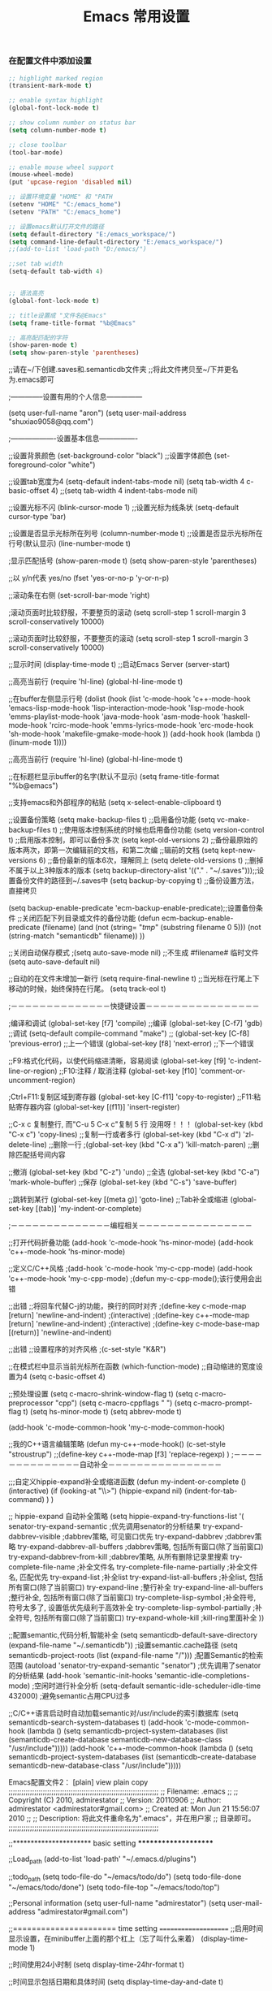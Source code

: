 #+TITLE: Emacs 常用设置

*** 在配置文件中添加设置
#+BEGIN_SRC emacs-lisp
;; highlight marked region
(transient-mark-mode t)

;; enable syntax highlight
(global-font-lock-mode t)

;; show column number on status bar
(setq column-number-mode t)

;; close toolbar
(tool-bar-mode)

;; enable mouse wheel support
(mouse-wheel-mode)
(put 'upcase-region 'disabled nil)

;; 设置环境变量 "HOME" 和 "PATH
(setenv "HOME" "C:/emacs_home")
(setenv "PATH" "C:/emacs_home")

;; 设置emacs默认打开文件的路径
(setq default-directory "E:/emacs_workspace/")
(setq command-line-default-directory "E:/emacs_workspace/")
;;(add-to-list 'load-path "D:/emacs/")

;;set tab width
(setq-default tab-width 4)


;; 语法高亮
(global-font-lock-mode t)

;; title设置成 "文件名@Emacs"
(setq frame-title-format "%b@Emacs"

;; 高亮配匹配的字符
(show-paren-mode t)
(setq show-paren-style 'parentheses)
#+END_SRC



;;请在~/下创建.saves和.semanticdb文件夹  
;;将此文件拷贝至~/下并更名为.emacs即可  
  
;--------------设置有用的个人信息---------------  
  
(setq user-full-name "aron")  
(setq user-mail-address "shuxiao9058@qq.com")  
  
;-------------------设置基本信息----------------  
  
;;设置背景颜色  
(set-background-color "black")  
;;设置字体颜色  
(set-foreground-color "white")  
  
;;设置tab宽度为4  
(setq-default indent-tabs-mode  nil)  
(setq tab-width 4 c-basic-offset 4)  
;;(setq tab-width 4 indent-tabs-mode nil)  
  
;;设置光标不闪  
(blink-cursor-mode 1)
;;设置光标为线条状  
(setq-default cursor-type 'bar)
  
;;设置是否显示光标所在列号
(column-number-mode t)
;;设置是否显示光标所在行号(默认显示)
(line-number-mode t)
  
;显示匹配括号  
(show-paren-mode t)  
(setq show-paren-style 'parentheses)  
  
;;以 y/n代表 yes/no  
(fset 'yes-or-no-p 'y-or-n-p)  
  
;;滚动条在右侧  
(set-scroll-bar-mode 'right)  
  
;滚动页面时比较舒服，不要整页的滚动  
(setq     scroll-step 1  
scroll-margin 3  
scroll-conservatively 10000)  
  
;;滚动页面时比较舒服，不要整页的滚动  
(setq     scroll-step 1  
scroll-margin 3  
scroll-conservatively 10000)  
  
;;显示时间  
(display-time-mode t)  
;;启动Emacs Server  
(server-start)  
  
;;高亮当前行  
(require 'hl-line)  
(global-hl-line-mode t)  
  
;;在buffer左侧显示行号  
(dolist (hook (list  
'c-mode-hook  
'c++-mode-hook  
'emacs-lisp-mode-hook  
'lisp-interaction-mode-hook  
'lisp-mode-hook  
'emms-playlist-mode-hook  
'java-mode-hook  
'asm-mode-hook  
'haskell-mode-hook  
'rcirc-mode-hook  
'emms-lyrics-mode-hook  
'erc-mode-hook  
'sh-mode-hook  
'makefile-gmake-mode-hook  
))  
(add-hook hook (lambda () (linum-mode 1))))  
  
;;高亮当前行  
(require 'hl-line)  
(global-hl-line-mode t)  
  
;;在标题栏显示buffer的名字(默认不显示)  
(setq frame-title-format "%b@emacs")  
  
;;支持emacs和外部程序的粘贴  
(setq x-select-enable-clipboard t)  
  
;;设置备份策略  
(setq make-backup-files t)    ;;启用备份功能  
(setq vc-make-backup-files t)    ;;使用版本控制系统的时候也启用备份功能  
(setq version-control t)    ;;启用版本控制，即可以备份多次  
(setq kept-old-versions 2)    ;;备份最原始的版本两次，即第一次编辑前的文档，和第二次编  
                ;;辑前的文档  
(setq kept-new-versions 6)    ;;备份最新的版本6次，理解同上  
(setq delete-old-versions t)    ;;删掉不属于以上3种版本的版本  
(setq backup-directory-alist '(("." . "~/.saves")));;设置备份文件的路径到~/.saves中  
(setq backup-by-copying t)    ;;备份设置方法，直接拷贝  
  
(setq backup-enable-predicate 'ecm-backup-enable-predicate);;设置备份条件  
;;关闭匹配下列目录或文件的备份功能  
(defun ecm-backup-enable-predicate (filename)  
(and (not (string= "/tmp/" (substring filename 0 5)))  
(not (string-match "semanticdb" filename))  
))  
  
;;关闭自动保存模式  
;(setq auto-save-mode nil)  
;;不生成 #filename# 临时文件  
(setq auto-save-default nil)  
  
;;自动的在文件末增加一新行  
(setq require-final-newline t)  
;;当光标在行尾上下移动的时候，始终保持在行尾。  
(setq track-eol t)  
  
;－－－－－－－－－－－－－－快捷键设置－－－－－－－－－－－－－－－－  
  
;编译和调试  
(global-set-key [f7] 'compile)        ;;编译  
(global-set-key [C-f7] 'gdb)        ;;调试  
(setq-default compile-command "make")    ;;  
(global-set-key [C-f8] 'previous-error)    ;;上一个错误  
(global-set-key [f8] 'next-error)    ;;下一个错误  
  
;;F9:格式化代码，以使代码缩进清晰，容易阅读  
(global-set-key [f9] 'c-indent-line-or-region)  
;;F10:注释 / 取消注释  
(global-set-key [f10] 'comment-or-uncomment-region)  
  
;Ctrl+F11:复制区域到寄存器  
(global-set-key [C-f11] 'copy-to-register)  
;;F11:粘贴寄存器内容  
(global-set-key [(f11)] 'insert-register)  
  
;;C-x c 复制整行, 而"C-u 5 C-x c"复制 5 行   没用呀！！！  
(global-set-key (kbd "C-x c") 'copy-lines)        ;;复制一行或者多行  
(global-set-key (kbd "C-x d") 'zl-delete-line)        ;;删除一行  
;(global-set-key (kbd "C-x a") 'kill-match-paren)    ;;删除匹配括号间内容  
  
;;撤消  
(global-set-key (kbd "C-z") 'undo)  
;;全选  
(global-set-key (kbd "C-a") 'mark-whole-buffer)  
;;保存  
(global-set-key (kbd "C-s") 'save-buffer)  
  
;;跳转到某行  
(global-set-key [(meta g)] 'goto-line)  
;;Tab补全或缩进  
(global-set-key [(tab)] 'my-indent-or-complete)  
  
;－－－－－－－－－－－－－－编程相关－－－－－－－－－－－－－－－－  
  
;;打开代码折叠功能  
(add-hook 'c-mode-hook 'hs-minor-mode)  
(add-hook 'c++-mode-hook 'hs-minor-mode)  
  
;;定义C/C++风格  
;(add-hook 'c-mode-hook 'my-c-cpp-mode)  
(add-hook 'c++-mode-hook 'my-c-cpp-mode)  
;(defun my-c-cpp-mode();该行使用会出错  
  
;;出错  
;;将回车代替C-j的功能，换行的同时对齐  
;(define-key c-mode-map [return] 'newline-and-indent)  
;(interactive)  
;(define-key c++-mode-map [return] 'newline-and-indent)  
;(interactive)  
;(define-key c-mode-base-map [(return)] 'newline-and-indent)  
  
;;出错  
;;设置程序的对齐风格  
;(c-set-style "K&R")  
  
;;在模式栏中显示当前光标所在函数  
(which-function-mode)  
;;自动缩进的宽度设置为4  
(setq c-basic-offset 4)  
  
;;预处理设置  
(setq c-macro-shrink-window-flag t)  
(setq c-macro-preprocessor "cpp")  
(setq c-macro-cppflags " ")  
(setq c-macro-prompt-flag t)  
(setq hs-minor-mode t)  
(setq abbrev-mode t)  
  
(add-hook 'c-mode-common-hook 'my-c-mode-common-hook)  
  
;;我的C++语言编辑策略  
(defun my-c++-mode-hook()  
(c-set-style "stroustrup")  
;;(define-key c++-mode-map [f3] 'replace-regexp)    
)  
;－－－－－－－－－－－－－－自动补全－－－－－－－－－－－－－－－－  
  
;;;自定义hippie-expand补全或缩进函数  
(defun my-indent-or-complete ()  
(interactive)  
(if (looking-at "\\>")  
(hippie-expand nil)  
(indent-for-tab-command)  
)  
)  
  
;; hippie-expand 自动补全策略  
(setq hippie-expand-try-functions-list  
'(  
senator-try-expand-semantic        ;优先调用senator的分析结果  
try-expand-dabbrev-visible         ;dabbrev策略, 可见窗口优先  
try-expand-dabbrev                 ;dabbrev策略  
try-expand-dabbrev-all-buffers     ;dabbrev策略, 包括所有窗口(除了当前窗口)  
try-expand-dabbrev-from-kill       ;dabbrev策略, 从所有删除记录里搜索  
try-complete-file-name             ;补全文件名  
try-complete-file-name-partially   ;补全文件名, 匹配优先  
try-expand-list                    ;补全list  
try-expand-list-all-buffers        ;补全list, 包括所有窗口(除了当前窗口)  
try-expand-line                    ;整行补全  
try-expand-line-all-buffers        ;整行补全, 包括所有窗口(除了当前窗口)  
try-complete-lisp-symbol           ;补全符号, 符号太多了, 设置低优先级利于高效补全  
try-complete-lisp-symbol-partially ;补全符号, 包括所有窗口(除了当前窗口)  
try-expand-whole-kill              ;kill-ring里面补全  
))  
  
  
;;配置semantic,代码分析,智能补全  
(setq semanticdb-default-save-directory (expand-file-name "~/.semanticdb"))   
;设置semantic.cache路径  
(setq semanticdb-project-roots (list (expand-file-name "/")))   
;配置Semantic的检索范围  
(autoload 'senator-try-expand-semantic "senator")   
;优先调用了senator的分析结果  
(add-hook 'semantic-init-hooks 'semantic-idle-completions-mode)   
;空闲时进行补全分析  
(setq-default semantic-idle-scheduler-idle-time 432000)   
;避免semantic占用CPU过多  
  
;;C/C++语言启动时自动加载semantic对/usr/include的索引数据库  
(setq semanticdb-search-system-databases t)  
(add-hook 'c-mode-common-hook  
(lambda ()  
(setq semanticdb-project-system-databases  
(list (semanticdb-create-database  
semanticdb-new-database-class  
"/usr/include")))))  
(add-hook 'c++-mode-common-hook  
(lambda ()  
(setq semanticdb-project-system-databases  
(list (semanticdb-create-database  
semanticdb-new-database-class  
"/usr/include")))))  


Emacs配置文件2：
[plain] view plain copy
;;;;;;;;;;;;;;;;;;;;;;;;;;;;;;;;;;;;;;;;;;;;;;;;;;;;;;;;;;;;;;;;;;;;;;  
;; Filename:      .emacs  
;;                  
;; Copyright (C) 2010,  admirestator  
;; Version:       20110906  
;; Author:        admirestator <admirestator#gmail.com>  
;; Created at:    Mon Jun 21 15:56:07 2010  
;;                  
;; Description:   将此文件重命名为".emacs"，并在用户家  
;;                目录即可。  
;;;;;;;;;;;;;;;;;;;;;;;;;;;;;;;;;;;;;;;;;;;;;;;;;;;;;;;;;;;;;;;;;;;;;;  
  
  
;;**********************    basic setting    *********************  
  
;;Load_path  
(add-to-list 'load-path' "~/.emacs.d/plugins")  
  
;;todo_path  
(setq todo-file-do "~/emacs/todo/do")  
(setq todo-file-done "~/emacs/todo/done")  
(setq todo-file-top "~/emacs/todo/top")  
  
;;Personal information  
(setq user-full-name "admirestator")  
(setq user-mail-address "admirestator#gmail.com")   
  
;;======================    time setting        =====================  
;;启用时间显示设置，在minibuffer上面的那个杠上（忘了叫什么来着）  
(display-time-mode 1)  
  
;;时间使用24小时制  
(setq display-time-24hr-format t)  
  
;;时间显示包括日期和具体时间  
(setq display-time-day-and-date t)  
  
;;时间栏旁边启用邮件设置  
(setq display-time-use-mail-icon t)  
  
;;时间的变化频率  
(setq display-time-interval 10)  
  
;;显示时间，格式如下  
(display-time-mode 1)  
(setq display-time-24hr-format t)  
(setq display-time-day-and-date t)   
;;----------------------    END    time setting    ---------------------  
  
  
;;======================    color setting        =====================  
;; 指针颜色设置为白色  
(set-cursor-color "purple")  
;; 鼠标颜色设置为白色  
;;(set-mouse-color "white")  
;; 设置背景颜色和字体颜色  
;;(set-foreground-color "white")  
;;(set-background-color "darkblue")  
;; 设置另外一些颜色：语法高亮显示的背景和主题，区域选择的背景和主题，二次选择的背景和选择  
;;(set-face-foreground 'highlight "white")  
;;(set-face-background 'highlight "blue")  
(set-face-foreground 'region "cyan")  
(set-face-background 'region "blue")  
(set-face-foreground 'secondary-selection "skyblue")  
(set-face-background 'secondary-selection "darkblue")  
  
;;设置日历的一些颜色  
(setq calendar-load-hook  
'(lambda ()  
(set-face-foreground 'diary-face "skyblue")  
(set-face-background 'holiday-face "slate blue")  
(set-face-foreground 'holiday-face "white")))  
  
;;-------------------------Shell 使用 ansi color-------------  
(autoload 'ansi-color-for-comint-mode-on "ansi-color" nil t)  
(add-hook 'shell-mode-hook 'ansi-color-for-comint-mode-on)  
;;----------------------    END    color setting    ---------------------  
  
  
;;设置emacs启动窗口大小  
(setq default-frame-alist   
'((height . 32) (width , 50) (menu-bar-lines . 20) (tool-bar-lines . 0)))   
  
;;Font  
;;(set-default-font "10x20")  
;;(set-default-font "STHeiti-10")  
(set-default-font "Droid Sans Mono-10")  
  
;;(add-to-list 'default-frame-alist '(font . "STHeiti-10"))  
(add-to-list 'default-frame-alist '(font . "Droid Sans Mono-10"))  
  
;;不要生成临时文件  
(setq-default make-backup-files nil)  
  
;;设置中文语言环境  
;;(set-language-environment 'Chinese-GB)  
  
;;写文件的编码方式  
;;(set-buffer-file-coding-system 'gb2312)  
(set-buffer-file-coding-system 'utf-8)  
  
;;新建文件的编码方式  
;;(setq default-buffer-file-coding-system 'gb2312)  
(setq default-buffer-file-coding-system 'utf-8)  
  
;;终端方式的编码方式  
(set-terminal-coding-system 'utf-8)  
  
;;键盘输入的编码方式  
;;(set-keyboard-coding-system 'gb2312)   
(set-keyboard-coding-system 'utf-8)   
      
;;读取或写入文件名的编码方式  
(setq file-name-coding-system 'utf-8)   
  
;;打开就启用 text 模式  
(setq default-major-mode 'text-mode)  
  
;;禁用启动信息  
(setq inhibit-startup-message t)   
  
;; 取消自动保存  
 (auto-save-mode 0)  
  
;;语法高亮  
(global-font-lock-mode t)   
  
;;把这些缺省禁用的功能打开  
(put 'set-goal-column 'disabled nil)  
(put 'narrow-to-region 'disabled nil)  
(put 'upcase-region 'disabled nil)  
(put 'downcase-region 'disabled nil)  
(put 'LaTeX-hide-environment 'disabled nil)  
  
  
;;打开图片显示功能  
;;(auto-image-file-mode t)   
  
;;防止页面滚动时跳动， scroll-margin 3 可以在靠近屏幕边沿  
;;3行时就开始滚动，可以很好的看到上下文  
(setq scroll-margin 3  
       scroll-conservatively 10000)  
  
;;关闭烦人的出错时的提示声。  
(setq visible-bell t)  
  
;;以 y/n 替代 yes/no  
(fset 'yes-or-no-p 'y-or-n-p)  
  
;;显示行列号  
(column-number-mode t)   
  
;;显示列号  
(setq mouse-yank-at-point t)  
  
  
;;用一个很大的 kill ring. 这样防止我不小心删掉重要的东西。  
(setq kill-ring-max 200)  
  
;;显示括号匹配  
(show-paren-mode t)   
  
;;隐藏工具栏  
;;(tool-bar-mode nil)   
      
;;去掉菜单栏，将F10绑定为显示菜单栏，需要菜单栏了可以摁F10调出，再摁F10就去掉菜单  
(menu-bar-mode nil)  
  
;; 隐藏滚动条。实际上emacs-nox是没有这个模式的。  
;;(scroll-bar-mode nil)   
  
  
;;光标靠近鼠标指针时，让鼠标指针自动让开  
(mouse-avoidance-mode 'animate)   
      
;;不要在鼠标光标出插入  
(setq mouse-yank-at-point t)   
      
;;高亮显示选中的区域  
(transient-mark-mode t)   
      
;;支持emacs和外部程序的拷贝粘贴  
(setq x-select-enable-clipboard t)   
      
;;在标题栏提示当前位置  
(setq frame-title-format "Fiona@%b")  
  
;;可以递归的使用 minibuffer  
(setq enable-recursive-minibuffers t)  
  
;;显示80列就换行  
;;(add-hook 'message-mode-hook (lambda ()  
;;(setq default-fill-column 80)   
;;(turn-on-auto-fill)))  
  
  
;;禁止终端响铃  
(setq visiable-bell t)   
      
;;设置tab为4个空格的宽度  
;;(setq default-tab-width 4)  
  
;;设置一下备份时的版本控制，这样更加安全。  
(setq version-control t)  
(setq kept-new-versions 3)  
(setq delete-old-versions t)  
(setq kept-old-versions 2)  
(setq dired-kept-versions 1)  
  
;;设置备份时的版本控制，这样更加安全。  
(mapcar  
  (function (lambda (setting)  
                     (setq auto-mode-alist  
                               (cons setting auto-mode-alist))))  
   '(("\\.xml{1}quot;.  sgml-mode)  
     ("\\\.bash" . sh-mode)  
     ("\\.rdf{1}quot;.  sgml-mode)  
     ("\\.session" . emacs-lisp-mode)  
     ("\\.l{1}quot; . c-mode)  
     ("\\.css{1}quot; . css-mode)  
     ("\\.cfm{1}quot; . html-mode)  
     ("gnus" . emacs-lisp-mode)  
     ("\\.idl{1}quot; . idl-mode)))  
  
;;让 dired 可以递归的拷贝和删除目录  
(setq dired-recursive-copies 'top)  
(setq dired-recursive-deletes 'top)  
  
;;时间戳设置(time-stamp)，设定文档上次保存的信息  
;;只要里在你得文档里有Time-stamp:的设置，就会自动保存时间戳  
;;启用time-stamp  
(setq time-stamp-active t)  
  
;;去掉time-stamp的警告？  
(setq time-stamp-warn-inactive t)  
  
;;设置time-stamp的格式，我如下的格式所得的一个例子：<hans 05/18/2004 12:01:12>  
(setq time-stamp-format "%:u %02m/%02d/%04y %02H02M02S")  
  
;;将修改时间戳添加到保存文件的动作里。  
(add-hook 'write-file-hooks 'time-stamp)  
  
;;在文档最后自动插入空白一行，好像某些系统配置文件是需要这样的  
(setq require-final-newline t)  
(setq track-eol t)  
  
;;光标显示为一竖线  
;;(setq-default cursor-type 'bar)  
  
;;使用C-k删掉指针到改行末的所有东西  
(setq-default kill-whole-line t)  
  
;;设定删除保存记录为200，可以方便以后无限恢复  
(setq kill-ring-max 200)  
  
;;增大使用查找函数和变量的寻找范围  
(setq apropos-do-all t)  
  
;;是用aspell程序作为Emacs的拼写检查成学  
(setq-default ispell-program-name "aspell")  
  
;;使用narrow功能时的一个设置  
(put 'narrow-to-region 'disabled nil)  
  
;;启动Emacs自动设置为两个窗口(上下各一个)  
;;(split-window-vertically)  
  
;;功能是将当前行设为本页第一行，同终端下的clear命令有点相似  
(defun line-to-top-of-window ()   
"Move the line point is on to top of window."   
(interactive)   
(recenter 0))   
  
;;代码折叠  
(load-library "hideshow")  
(add-hook 'c-mode-hook 'hs-minor-mode)  
(add-hook 'c++-mode-hook 'hs-minor-mode)  
(add-hook 'java-mode-hook 'hs-minor-mode)  
(add-hook 'perl-mode-hook 'hs-minor-mode)  
(add-hook 'cperl-mode-hook 'hs-minor-mode)  
(add-hook 'php-mode-hook 'hs-minor-mode)  
(add-hook 'emacs-lisp-mode-hook 'hs-minor-mode)   
  
  
;;临时记号  
;;有时你需要跳到另一个文件进行一些操作，然后很快的跳回来。你当然可以 使用 bookmark或者寄存器。  
;;但是这些实在是太慢了。你多想拥有vi那样的 ma, mb, 'a, 'b 的操作。现在你可以用几行 elisp 达到类似的目的  
(global-set-key [(control ?\.)] 'ska-point-to-register)  
(global-set-key [(control ?\,)] 'ska-jump-to-register)  
(defun ska-point-to-register()  
  "Store cursorposition _fast_ in a register.   
Use ska-jump-to-register to jump back to the stored   
position."  
  (interactive)  
  (setq zmacs-region-stays t)  
  (point-to-register 8))  
  
(defun ska-jump-to-register()  
  "Switches between current cursorposition and position  
that was stored with ska-point-to-register."  
  (interactive)  
  (setq zmacs-region-stays t)  
  (let ((tmp (point-marker)))  
        (jump-to-register 8)  
        (set-register 8 tmp)))  
  
;; go-to-char 非常感谢 Oliver Scholz 提供这个函数给 我。  
;;这个函数是一个 vi 的 "f" 命令的替代品。vi的用户知道，vi有 一个特别好的命令 "f"。当你按 "fx", x 是任意一个字符时  
;;光标 就会移动到下一个 "x" 处。这之后只要按 ";"(分号)，光标就到再 下一个 "x"。  
;;举个例子说明这个命令的用途。比如我们有这样一行字，光标在 行首。  
;;(setq unread-command-events (list last-input-event)))  
;;                                               ^^^^^  
;;我们希望迅速的到达最后那个 event 处，于是我在 vi 里按 "fe"。结果光标到了 "setq" 的那个 e 上面，这时候我接着按 ";",   
;;不一会儿就到了我们想要的地方。很方便吧？可能起初不觉得，后来 你发现这真的非常好！  
  
;;我一直觉得 Emacs 没有这样一个方便的命令，但是 Oliver 给了 我一个完美的答案：  
;;有了这段代码之后，当你按 C-c a x (x 是任意一个字符) 时，光 标就会到下一个 x 处。再次按 x，光标就到下一个 x。比如 C-c a w w w w ..., C-c a b b b b b b ...  
;;我觉得这个方式比 vi 的 "f" 要快。  
(defun wy-go-to-char (n char)  
  "Move forward to Nth occurence of CHAR.  
Typing `wy-go-to-char-key' again will move forwad to the next Nth  
occurence of CHAR."  
  (interactive "p\ncGo to char: ")  
  (search-forward (string char) nil nil n)  
  (while (char-equal (read-char)  
             char)  
    (search-forward (string char) nil nil n))  
  (setq unread-command-events (list last-input-event)))  
(define-key global-map (kbd "C-c a") 'wy-go-to-char)  
  
  
  
;;======================        Chinese setting        =====================     
;;(setq gnus-default-charset 'cn-gb-2312  
;;gnus-group-name-charset-group-alist '((".*" . gb2312))  
;;gnus-summary-show-article-charset-alist '((1 . cn-gb-2312) (2 . big5) (3 . chinese-gbk) (4 . utf-8))  
;;gnus-newsgroup-ignored-charsets '(unknown-8bit x-unknown iso-8859-1)  
;;gnus-group-posting-charset-alist '((".*" gb2312 (gb2312))))  
;;(define-coding-system-alias 'gb18030 'gb2312)  
  
;;------------设置(utf-8)模式------------  
(set-language-environment 'Chinese-GB)  
(set-keyboard-coding-system 'utf-8)  
(set-clipboard-coding-system 'utf-8)  
(set-terminal-coding-system 'utf-8)  
(set-buffer-file-coding-system 'utf-8)  
(set-default-coding-systems 'utf-8)  
(set-selection-coding-system 'utf-8)  
(modify-coding-system-alist 'process "*" 'utf-8)  
(setq default-process-coding-system '(utf-8 . utf-8))  
(setq-default pathname-coding-system 'utf-8)  
(set-file-name-coding-system 'utf-8)  
(setq ansi-color-for-comint-mode t) ;;´¦Àshell-modeÂÂ,ºÃñ÷[M`J3  
  
;;设置 sentence-end 可以识别中文标点。不用在 fill 时在句号后插 入两个空格。  
(setq sentence-end "\\([。！？]\\|……\\|[.?!][]\"')}]*\\($\\|[ \t]\\)\\)[ \t\n]*")  
(setq sentence-end-double-space nil)  
  
;;----------------------        End Chinese setting        ---------------------  
  
  
;;无论在什么样的主模式下都打开auto-fill模式  
;;    (setq-default auto-fill-function 'do-auto-fill)  
  
  
  
;;将文件模式和文件后缀关联起来。append表示追加  
(  
setq auto-mode-alist  
    ( append   
        '(("\\.py\\'" . python-mode)  
        ("\\.s?html?\\'" . html-helper-mode)  
        (" \\.asp\\'" . html-helper-mode)  
        ("\\.phtml\\'" . html-helper-mode)  
        ("\\.css\\'" . css-mode)  
        ("\\.pc{1}quot; . c-mode)  
     )  
auto-mode-alist))  
  
;;窗口设置  
;;(gnus-add-configuration '(article (vertical 1.0 (summary .35 point) (article1.0))))  
  
;;Group Buffer设置  
;;自动进入Topic-mode  
(add-hook 'gnus-group-mode-hook 'gnus-topic-mode)  
  
;;Sumarry Buffer设置  
(setq gnus-summary-line-format ":%U%R %B %s %-60=|%4L |%-20,20f |%&user-date; \n")  
  
  
  
;;Article Buffer设置  
;;设定要显示的头消息格式  
(setq gnus-visible-headers  
"^\\(^To:\\|^CC:\\|^From:\\|^Subject:\\|^Date:\\|^Followup-To:  
\\|^X-Newsreader:\\|^User-Agent:\\|^X-Mailer:  
\\|Line:\\|Lines:\\|Content-Type:\\|NNTP-Posting-Host\\)")  
  
;; session.el  
(require 'session)  
    (add-hook 'after-init-hook 'session-initialize)  
  
  
  
  
;;======================    字体解码优先顺序         =====================;  
;;从王垠那拷过来的，不用怎么再改吧。  
;;(setq font-encoding-alist  
;;(append '(("MuleTibetan-0" (tibetan . 0))  
;;("GB2312" (chinese-gb2312 . 0))  
;;("JISX0208" (japanese-jisx0208 . 0))  
;;("JISX0212" (japanese-jisx0212 . 0))  
;;("VISCII" (vietnamese-viscii-lower . 0))  
;;("KSC5601" (korean-ksc5601 . 0))  
;;("MuleArabic-0" (arabic-digit . 0))  
;;("MuleArabic-1" (arabic-1-column . 0))  
;;("MuleArabic-2" (arabic-2-column . 0))) font-encoding-alist))  
;;----------------------    字体解码优先顺序        ---------------------         
  
;;鼠标滚轮，默认的滚动太快，这里改为3行  
(defun up-slightly () (interactive) (scroll-up 3))  
(defun down-slightly () (interactive) (scroll-down 3))  
(global-set-key [mouse-4] 'down-slightly)  
(global-set-key [mouse-5] 'up-slightly)  
  
  
;;约会提醒  
(setq appt-issue-message t)  
  
  
;;**********************        全局按键设定        *********************         
;;设置[f1]为goto-line     
;;(global-set-key [f1] 'info)  
;;(global-set-key [f1] 'goto-line)  
(global-set-key [f2] 'eshell)  
;;(global-set-key [f3] 'shell)  
(global-set-key [f3] 'goto-line)  
  
(global-set-key [f4] 'kill-this-buffer)  
;;[f11] define to maximise present window  
;;习惯设置，打开／关闭菜单  
(global-set-key [f12] 'menu-bar-mode)  
  
  
;;移动光标设置  
(global-set-key [home] 'beginning-of-buffer)  
(global-set-key [end]  'end-of-buffer)  
  
;;切换buffer的设置  
(global-set-key [(control o)] 'other-window)  
(global-set-key [(control tab)] 'tabbar-forward)  
  
  
  
;;**********************        常用编程配置        *********************  
  
;;热键设置  
(global-set-key [f5] 'compile)  
(setq-default compile-command "make -k")  
(global-set-key [f6] 'speedbar)  
(global-set-key [f7] 'gdb)  
(global-set-key [f8] 'previous-error)  
(global-set-key [f9] 'next-error)  
;;启动窗口gdb      
(global-set-key [f10] 'gdb-many-windows)  
  
  
  
;;(global-set-key [f9] 'delete-window);F9 关闭d当前窗口  
;;(global-set-key [f8] 'other-window);F8窗口间跳转  
;;(global-set-key [(f2)] 'ansi-term);F2 切换到shell模式  
;;(global-set-key [f3] 'split-window-vertically);F3分割窗口  
;;(global-set-key [f12] 'my-fullscreen);F12 全屏  
;;(global-set-key [(f4)] 'compile);编译  
;;(global-set-key [f5] 'gdb);启动gdb  
;;(global-set-key [(f6)] 'gdb-many-windows);启动窗口gdb  
;;(global-set-key [f1] 'goto-line);设置M-g为goto-line  
;;(global-set-key [f7] 'other-frame);跳到其它窗格  
;;(global-set-key [(f3)] 'speedbar);打开speedbar  
  
  
  
;;###########     CC-mode配置  http://cc-mode.sourceforge.net/     ################  
;;add-to-list 'load-path "~/.emacsd/cc-mode-5.31.3")  
;; Use cperl mode instead of the default perl mode  
;;(defalias 'c++-mode 'c-version)  
(add-to-list 'load-path "~/.emacs.d/plugins/cc-mode-5.31.3")  
  
  
(require 'cc-mode)  
(c-set-offset 'inline-open 0)  
(c-set-offset 'friend '-)  
(c-set-offset 'substatement-open 0)  
  
(setq indent-tabs-mode nil)  
(setq c-basic-offset 4 )  
(setq default-tab-width 4)  
  
  
  
;;Create MyCppStyle  
(defconst MyCppStyle  
'((c-tab-always-indent . t)  
   ;; (c-comment-only-line-offset . 0)  
        (c-hanging-braces-alist . ((substatement-open after)  
                                              (brace-list-open)))  
        (c-cleanup-list . (comment-close-slash  
                                 compact-empty-funcall))  
    (c-offsets-alist . ((substatement-open . 0)  
                                                (innamespace . 0)                           ;;在namespace中不缩进  
                                                (case-label      . +)                          ;;case标签缩进一个c-basic-offset单位  
                                                (access-label . -)                             ;;private/public等标签少缩进一单位  
                                             ;;   (inline-open . 0)                             ;;在.h文件中写函数，括号不缩进  
                                                (block-open     . 0)))                       ;;在一个新块开始时不缩进  
;;    (c-echo-syntactic-information-p t)  
        (setq comment-start "/*"  
                  comment-end "*/")  
    (setq indent-tabs-mode nil))  
    "My Cpp Coding Style")  
(c-add-style "MyCppStyle" MyCppStyle)                   ;;定义完自己的style，将其添加到cc-mode的style中。  
  
  
;;Define own hook  
(defun MyCppHook ()  
(setq indent-tabs-mode nil)  
(setq global-hl-line-mode t)  
(c-set-style "MyCppStyle"))                                   ;;设置这个hook对应于MyCppStyle  
(add-hook 'c++-mode-hook 'MyCppHook)                ;;将此hook应用于所有的c++模式。  
  
  
 ;; 最后，可以设置对于不同的文件绑定不同的模式，可以用以下语句实现：  
;;set *.h and *.c and *.cpp files use c++ mode  
(setq auto-mode-alist  
      (cons '("\\.h{1}quot; . c++-mode) auto-mode-alist))  
(setq auto-mode-alist  
      (cons '("\\.c{1}quot; . c++-mode) auto-mode-alist))  
(setq auto-mode-alist  
      (cons '("\\.cpp{1}quot; . c++-mode) auto-mode-alist))  
  
  
;;输入左边的括号，就会自动补全右边的部分.包括(), '', [] , {} ,""  
 (defun my-c-mode-auto-pair ()  
      (interactive)  
        (make-local-variable 'skeleton-pair-alist)  
          (setq skeleton-pair-alist '(  
                      (?` ?` _ "''")  
                      (?\( _ ")")  
                      (?\[ _ "]")  
;;                      (?{ \n > _ \n ?} >)  
                      (?\" _ "\"")))  
    (setq skeleton-pair t)  
          (local-set-key (kbd "(") 'skeleton-pair-insert-maybe)  
;;          (local-set-key (kbd "{") 'skeleton-pair-insert-maybe)  
          (local-set-key (kbd "'") 'skeleton-pair-insert-maybe)  
          (local-set-key (kbd "[") 'skeleton-pair-insert-maybe)  
          (local-set-key (kbd "\"") 'skeleton-pair-insert-maybe))  
   (add-hook 'c-mode-hook 'my-c-mode-auto-pair)  
   (add-hook 'c++-mode-hook 'my-c-mode-auto-pair)  
;;    (add-hook 'cperl-mode-hook 'my-c-mode-auto-pair)  
;;    (add-hook 'perl-mode-hook 'my-c-mode-auto-pair)      
  
  
;;默认Linux内核编程风格，取自Linux内核说明文档                         
  
(setq auto-mode-alist (cons '("/usr/src/linux.*/.*\\.[ch]{1}quot; . linux-c-mode)  
                            auto-mode-alist))                                                   
(defun linux-c-mode ()  
  "C mode with adjusted defaults for use with the Linux kernel."    
  (interactive)                                                             
  (c-mode)                                                                 
   (c-set-style "K&R")                                                      
   (setq tab-width 4) ;;默认风格是8个缩进                                   
   (setq indent-tabs-mode t)                                              
   (setq c-basic-offset 4))  ;;默认风格是8个缩进              
  
  
;;c-mode或cc-mode下缩进只有4格  
(add-hook 'c-mode-hook  
          '(lambda ()  
             (c-set-style "Stroustrup")))  
  
  
;;_____________C______________  
;;C预处理设置                                                                 
(setq c-macro-shrink-window-flag t)  
(setq c-macro-preprocessor "c")  
(setq c-macro-cppflags " ")  
(setq c-macro-prompt-flag t)  
(setq abbrev-mode t)  
;;(add-hook 'c-mode-common-hook 'my-c-mode-common-hook)  
  
  
  
  
;;___________CPP______________  
;;CPP预处理设置  
(setq c-macro-shrink-window-flag t)  
(setq c-macro-preprocessor "cpp")  
(setq c-macro-cppflags " ")  
(setq c-macro-prompt-flag t)  
(setq abbrev-mode t)  
;;(add-hook 'c-mode-common-hook 'my-c-mode-common-hook)  
  
  
;;下面这句是自动换行  
;;(c-toggle-auto-hungry-state 1)                                              
;;(c-set-style "stroustrup")  
;;(add-hook 'c-mode-common-hook 'program-mode)  
;;(add-hook 'c++-mode-common-hook 'program-mode)  
  
  
  
  
  
;;从《perl语言最佳实践》中摘录的配置信息  
;;======================            CPerl-Mode          =====================  
;; Use cperl mode instead of the default perl mode  
(defalias 'perl-mode 'cperl-mode)  
;;(add-to-list 'auto-mode-alist '("\\.\\([pP][Llm]\\|al\\)\\'" . cperl-mode))  
;;(add-to-list 'interpreter-mode-alist '("perl" . cperl-mode))  
;;(add-to-list 'interpreter-mode-alist '("perl5" . cperl-mode))  
;;(add-to-list 'interpreter-mode-alist '("miniperl" . cperl-mode))  
  
;; turn autoindenting on  
(global-set-key "\t" 'newline-and-indent)  
  
;; Use 4 space indents via cperl mode  
(custom-set-variables  
 '(cperl-close-paren-offset -4)  
 ;;'(cperl-continued-statement-offset 4)  
 '(cperl-indent-level 4)  
 '(cperl-indent-parens-as-block t)  
 '(cperl-tab-always-indent t));  
  
  
;;Since I do not like the default indentations, I have the followings:  
;;(add-hook 'cperl-mode-hook 'n-cperl-mode-hook t)  
;;(defun n-cperl-mode-hook ()  
 ;; (setq cperl-indent-level 4)  
;;  (setq cperl-continued-statement-offset 0)  
;;  (setq cperl-extra-newline-before-brace t)  
  ;;(set-face-background 'cperl-array-face "wheat")  
  ;;(set-face-background 'cperl-hash-face "wheat")  
  
  
  
;; Set line width to 78 columns..  
;;(setq fill-column 78)  
(setq fill-column 80)  
(setq auto-fill-mode t)  
  
;; use % to match various kinds of brackets...  
;; See: http://www.lifl.fr/~hodique/uploads/Perso/patches.el  
(global-set-key "%" 'match-paren)  
(defun match-paren (arg)  
  "Go to the matching paren if on a paren; otherwise insert %."  
  (interactive "p")  
  (let ((prev-char (char-to-string (preceding-char)))  
        (next-char (char-to-string (following-char))))  
    (cond ((string-match "[[{(<]" next-char) (forward-sexp 1))  
          ((string-match "[\]})>]" prev-char) (backward-sexp 1))  
          (t (self-insert-command (or arg 1))))))  
  
;; Load an application template in a new unattached buffer...  
(defun application-template-pl ()  
  "Inserts the standard Perl application template"; For help and info.  
  (interative "*")                                ; Make this user accessible.  
(switch-to-buffer "application-template-pl")  
(insert-file "~/.code_templates/perl_application.pl"))  
;; Set to a specific key combination...  
(global-set-key "\C-ca" 'application-template-pl)  
  
;; Load a module template in a new unattached buffer...  
(defun modelu-template-pm ()  
"Insert the standard Perl modelu template"    ; For help and info.  
(interactive "*")    ; Make this user accessible.  
(switch-to-buffer "module-template-pm")  
(insert-file "~/.code_templates/perl_module.pm"))  
;; Set to a specific key combination...  
  
;; Expand the following abbreviations while typing in text files...  
(abbrev-mode 1)   
  
(define-abbrev-table 'global-abbrev-table '(  
 ("pdbg"    "use Data:: Dumper qw( Dumper );\nwarn Dumper[];"    nil l)  
 ("phbp"    "#! /usr/bin/perl -w"                                nil 1)  
 ("pbmk"    "use Benchmark qw( cmpthese );\ncmpthese -10, {};"  nil 1)  
 ("pusc"    "use Smart::Comments;\n\n### "                        nil 1)  
 ("putm"    "use Test::More 'no_plan';"                            nil 1)  
))  
  
  
;;输入左边的括号，就会自动补全右边的部分.包括(), '', [] , {} ,""同cc-mode设置部分  
 (require 'cperl-mode)  
  (defun auto-pair ()  
      (interactive)  
        (make-local-variable 'skeleton-pair-alist)  
          (setq skeleton-pair-alist '(  
                      (?` ?` _ "''")  
                      (?\( _ ")")  
                      (?\[ _ "]")  
;;                      (?{ \n > _ \n ?} >)  
                      (?\" _ "\"")))  
    (setq skeleton-pair t)  
          (local-set-key (kbd "(") 'skeleton-pair-insert-maybe)  
;;          (local-set-key (kbd "{") 'skeleton-pair-insert-maybe)  
          (local-set-key (kbd "'") 'skeleton-pair-insert-maybe)  
          (local-set-key (kbd "[") 'skeleton-pair-insert-maybe)  
          (local-set-key (kbd "\"") 'skeleton-pair-insert-maybe))  
   (add-hook 'cperl-mode-hook 'auto-pair)  
   (add-hook 'perl-mode-hook 'auto-pair)  
;;----------------------            End CPerl-Mode       ---------------------   
  
  
  
;;======================            自动补全功能       =====================  
;;自动补全功能，这事从王垠的网站直接Copy过来的，引用一些他对此的说明  
;;设置以下 hippie-expand 的补全方式。它是一个优先列表， hippie-expand 会优先使用表最前面  
;;的函数来补全这是说，首先使用当前的buffer补全，如果找不到，就到别的可见的窗口里寻找，如  
;;还找不到，那么到所有打开的buffer去找，如果还……那么到kill-ring里，到文件名，到简称列表  
;;里，到list，当前使用的匹配方式会在 echo 区域显示。  
;;特别有意思的是 try-expand-line，它可以帮你补全整整一行文字。我很多时后有两行文字大致相  
;;同，只有几个字不一样，但是我懒得去拷贝粘贴以下。那么我就输入这行文字的前面几个字。然后  
;;多按几下 M-/ 就能得到那一行。  
  
;;hippie的自动补齐策略，优先调用了senator的分析结果：  
(autoload 'senator-try-expand-semantic "senator")  
  
(global-set-key [(meta ?/)] 'hippie-expand)  
(setq hippie-expand-try-functions-list  
'(  
    senator-try-expand-semantic      
    try-expand-line  
    try-expand-line-all-buffers  
    try-expand-list  
    try-expand-list-all-buffers  
    try-expand-dabbrev  
    try-expand-dabbrev-visible  
    try-expand-dabbrev-all-buffers  
    try-expand-dabbrev-from-kill  
    try-complete-file-name  
    try-complete-file-name-partially  
    try-complete-lisp-symbol  
    try-complete-lisp-symbol-partially  
    try-expand-whole-kill))  
  
  
  
;;自定义自动补齐命令，这部分是抄hhuu的，如果在单词中间就补齐，否则就是tab。  
(defun my-indent-or-complete ()  
  (interactive)  
  (if (looking-at "\\>")  
      (hippie-expand nil)  
    (indent-for-tab-command))  
  )  
  
(global-set-key [(control tab)] 'my-indent-or-complete)  
                  
  
;;----------------------            End 自动补全        ---------------------   
  
  
;;======================            拷贝代码自动格式化          =====================  
;;Emacs 里对代码的格式化支持的非常好，不但可以在编辑的时候自动帮你格式化，还可以选中一块代码，  
;;按 Ctrl-Alt-\ 对这块代码重新进行格式化.如果要粘贴一块代码的话，粘贴完了紧接着按 Ctrl-Alt-\,  
;;就可以把新加入的代码格式化好。可是，对于这种粘贴加上重新格式化的机械操作，Emacs 应该可以将  
;;它自动化才能配得上它的名气，把下面的代码加到配置文件里，你的 Emacs 就会拥有这种能力了  
(dolist (command '(yank yank-pop))  
  (eval  
   `(defadvice ,command (after indent-region activate)  
      (and (not current-prefix-arg)  
           (member major-mode  
                   '(  
                     c-mode  
                     c++-mode  
                     clojure-mode  
                     emacs-lisp-mode  
                     haskell-mode  
                     js-mode  
                     latex-mode  
                        lisp-mode  
                     objc-mode  
                     perl-mode  
                     cperl-mode  
                     plain-tex-mode  
                     python-mode  
                     rspec-mode  
                        ruby-mode  
                     scheme-mode))  
           (let ((mark-even-if-inactive transient-mark-mode))  
             (indent-region (region-beginning) (region-end) nil))))))  
  
;;----------------------            End 拷贝代码自动格式化        ---------------------   
  
  
  
;;**********************            常用编程插件                 *********************  
  
  
;;======================            google-c-style        =====================  
(load-file "~/.emacs.d/plugins/google-c-style.el")  
(add-hook 'c-mode-common-hook 'google-set-c-style)  
(add-hook 'c-mode-common-hook 'google-make-newline-indent)  
;;----------------------        END    google-c-style        ---------------------  
  
  
  
  
;;======================            auto-header            =====================  
(add-to-list 'load-path "~/.emacs.d/plugins/")  
(require 'auto-header)  
  
;;加载auto-header.el文件,自动添加文件头  
(require 'auto-header)  
  
;; 设置文件头中的姓名  
(setq header-full-name "吴旭")  
  
;; 设置邮箱  
(setq header-email-address "admirestator#gmail.com")  
  
;; 设置每次保存时要更新的项目  
(setq header-update-on-save  
    '(  filename  
        modified  
        counter  
        copyright))  
;; 设置文件头的显示格式  
(setq header-field-list  
'(  filename  ;文件名  
;;    blank     ;空行，下同  
    ;;copyright ;;版权  
    version  
    author    ;作者  
    created   ;创建人  
;;blank  
    description   ;描述  
    ;;blank  
    ;;modified_by ;更改者  
   ;; blank  
    ;;status  ;状态，是否发布  
    ;;更新  
    ;;blank  
  ))  
;;----------------------        END    auto-header            ---------------------  
  
  
  
  
;;======================            Load cedet            =====================  
;; See cedet/common/cedet.info for configuration details.  
(load-file "~/.emacs.d/plugins/cedet-1.0pre7/common/cedet.el")  
  
  
;; Enable EDE (Project Management) features  
(global-ede-mode 1)  
  
;; Enable EDE for a pre-existing C++ project  
;; (ede-cpp-root-project "NAME" :file "~/myproject/Makefile")  
  
  
;; Enabling Semantic (code-parsing, smart completion) features  
;; Select one of the following:  
  
;; * This enables the database and idle reparse engines  
(semantic-load-enable-minimum-features)  
  
;; * This enables some tools useful for coding, such as summary mode  
;;   imenu support, and the semantic navigator  
;;(semantic-load-enable-code-helpers)  
  
;; * This enables even more coding tools such as intellisense mode  
;;   decoration mode, and stickyfunc mode (plus regular code helpers)  
;; (semantic-load-enable-gaudy-code-helpers)  
  
;; * This enables the use of Exuberent ctags if you have it installed.  
;;   If you use C++ templates or boost, you should NOT enable it.  
;; (semantic-load-enable-all-exuberent-ctags-support)  
;;   Or, use one of these two types of support.  
;;   Add support for new languges only via ctags.  
;; (semantic-load-enable-primary-exuberent-ctags-support)  
;;   Add support for using ctags as a backup parser.  
;; (semantic-load-enable-secondary-exuberent-ctags-support)  
  
;; Enable SRecode (Template management) minor-mode.  
;; (global-srecode-minor-mode 1)  
;;----------------------            END cedet                ---------------------  
  
  
  
;;======================            Load ecb                =====================  
(add-to-list 'load-path "~/.emacs.d/plugins/ecb-2.40")  
(require 'ecb)  
(require 'ecb-autoloads)  
;;打开emacs，然后M-x ecb-activate即可打开ecb。  
;;----------------------            END    ecb                ---------------------  
  
  
  
  
;;======================            Load cscope                =====================  
(add-to-list 'load-path "~/emacs.d/plugins/cscope-15.7a/contrib/xcscope/")  
(require 'xcscope)  
;;如果工程十分庞大，即使是判断文件更新与否也很费时，可以告诉 Emacs 别自 动更新 cscope.out：  
;;(setq cscope-do-not-update-database t)  
;;先M-x !，然后cscope -b，之后就可以在源代码中进行跳转了。命令见cscope菜单  
;;这里有篇讲怎么在emacs下安装和使用cscope的：  
;;http://ann77.stu.cdut.edu.cn/EmacsCscope.html  
;;----------------------              END    cscop                ---------------------  
  
  
  
  
  
;;======================            Load color-theme            =====================  
;;配色方案  
(load-file "~/.emacs.d/plugins/color-theme.el")  
 (require 'color-theme)  
     ;;(color-theme-initialize)  
     ;;(color-theme-comidia)  
     ;;(color-theme-midnight)  
     ;;(color-theme-renegade)  
     ;;-->(color-theme-taming-mr-arneson)  
    ;;     (color-theme-dark-laptop)        
     ;;(color-theme-calm-forest)  
;;----------------------            END    color-theme            ---------------------  
  
  
  
;;======================            `Load gdb-many-window            =====================  
;;gdb-many-window  
;;这个功能插件可以使emacs的调试界面像VC一样，有watch, stacktrace等窗口，真正实现图形化gdb.  
;;在emacs中编译好程序，然后M-x gdb，连按两次ret，多窗口gdb就出来了  
;;http://www.inet.net.nz/~nickrob/multi-gud.el  
;;http://www.inet.net.nz/~nickrob/multi-gdb-ui.el  
  
(add-to-list 'load-path"~/.emacs.d/plugins")  
(setq gdb-many-windows t)  
(load-library "multi-gud.el")  
(load-library "multi-gdb-ui.el")  
;;----------------------                END    gdb-many-window            ---------------------  
  
  
  
  
  
;;======================            Load linum                 =====================  
;;调用linum.el(line number)来显示行号：  
;;(add-to-list 'load-path"~/.emacs.d/plugins")  
(require 'linum)  
(global-linum-mode 1)  
;;----------------------            END    linum                ---------------------  
  
  
  
;;======================            Load Doxymacs                  =====================  
;;(require 'doxymacs)   
  
;;(add-hook 'c-mode-common-hook 'doxymacs-mode)  
  
;;(defun my-doxymacs-font-lock-hook ()  
;;(if (or (eq major-mode 'c-mode) (eq major-mode 'c++-mode))  
;;  (doxymacs-font-lock)))  
;;  (add-hook 'font-lock-mode-hook 'my-doxymacs-font-lock-hook)  
  
;;  This will add the Doxygen keywords to c-mode and c++-mode only.  
;;- Default key bindings are:  
;;  - C-c d ? will look up documentation for the symbol under the point.  
;;  - C-c d r will rescan your Doxygen tags file.  
;;  - C-c d f will insert a Doxygen comment for the next function.  
;;  - C-c d i will insert a Doxygen comment for the current file.  
;;  - C-c d ; will insert a Doxygen comment for the current member.  
;;  - C-c d m will insert a blank multi-line Doxygen comment.  
;;  - C-c d s will insert a blank single-line Doxygen comment.  
;; - C-c d @ will insert grouping comments around the current region.  
  
  
;;----------------------            END    Doxymacs                ---------------------  
  
  
;;======================            Load yasnippet                =====================  
;;自动补全代码插件  
(add-to-list 'load-path"~/.emacs.d/plugins")  
(require 'yasnippet-bundle) ;; not yasnippet-bundle  
(yas/initialize)  
(yas/load-directory "~/.emacs.d/plugins/")  
  
 (require 'dropdown-list)  
       (setq yas/prompt-functions '(yas/dropdown-prompt  
              yas/ido-prompt  
              yas/completing-prompt))  
;;----------------------            END    yasnippet            ---------------------  
  
;;;;;;;;;;;;;;;;;;;;;;;;;;;;;FROM THE OpenSUSE11.3;;;;;;;;;;;;;;;;;;;;;;;;;  
;;; File name: ` ~/.emacs '      
;;; ---------------------  
;;;  
;;; If you need your own personal ~/.emacs  
;;; please make a copy of this file  
;;; an placein your changes and/or extension.  
;;;  
;;; Copyright (c) 1997-2002 SuSE Gmbh Nuernberg, Germany.  
;;;  
;;; Author: Werner Fink, <feedback@suse.de> 1997,98,99,2002  
;;;;;;;;;;;;;;;;;;;;;;;;;;;;;;;;;;;;;;;;;;;;;;;;;;;;;;;;;;;;;;;;;;;;;;;;;;;  
;;;  
;;; Test of Emacs derivates  
;;; -----------------------  
(if (string-match "XEmacs\\|Lucid" emacs-version)  
  ;;;;;;;;;;;;;;;;;;;;;;;;;;;;;;;;;;;;;;;;;;;;;;;;;;;;;;;;;;;;;;;;;;;;;;;;;  
  ;;; XEmacs  
  ;;; ------  
  ;;;;;;;;;;;;;;;;;;;;;;;;;;;;;;;;;;;;;;;;;;;;;;;;;;;;;;;;;;;;;;;;;;;;;;;;;  
  (progn  
     (if (file-readable-p "~/.xemacs/init.el")  
        (load "~/.xemacs/init.el" nil t))  
  )  
  ;;;;;;;;;;;;;;;;;;;;;;;;;;;;;;;;;;;;;;;;;;;;;;;;;;;;;;;;;;;;;;;;;;;;;;;;;  
  ;;; GNU-Emacs  
  ;;; ---------  
  ;;; load ~/.gnu-emacs or, if not exists /etc/skel/.gnu-emacs  
  ;;; For a description and the settings see /etc/skel/.gnu-emacs  
  ;;;   ... for your private ~/.gnu-emacs your are on your one.  
  ;;;;;;;;;;;;;;;;;;;;;;;;;;;;;;;;;;;;;;;;;;;;;;;;;;;;;;;;;;;;;;;;;;;;;;;;;  
  (if (file-readable-p "~/.gnu-emacs")  
      (load "~/.gnu-emacs" nil t)  
    (if (file-readable-p "/etc/skel/.gnu-emacs")  
    (load "/etc/skel/.gnu-emacs" nil t)))  
  
  ;; Custom Settings  
  ;; ===============  
  ;; To avoid any trouble with the customization system of GNU emacs  
  ;; we set the default file ~/.gnu-emacs-custom  
  (setq custom-file "~/.gnu-emacs-custom")  
  (load "~/.gnu-emacs-custom" t t)  
;;;  
)  
;;;  


备注：

本文部分摘自：http://www.cnblogs.com/doveyid/archive/2011/09/06/2169126.html

相关文件下载：http://115.com/file/be4qnzxa# emacs配置文件1，http://115.com/file/c2b72kz8# emacs配置文件2，http://115.com/file/be4qezd3# google-c-style.el，http://115.com/file/e7hd9mux#auto-header.el，http://115.com/file/an4684vt#multi-gud.el，http://115.com/file/dpygjxnu#multi-gdb-ui.el，http://115.com/file/c2b7cb4h#color-theme.el